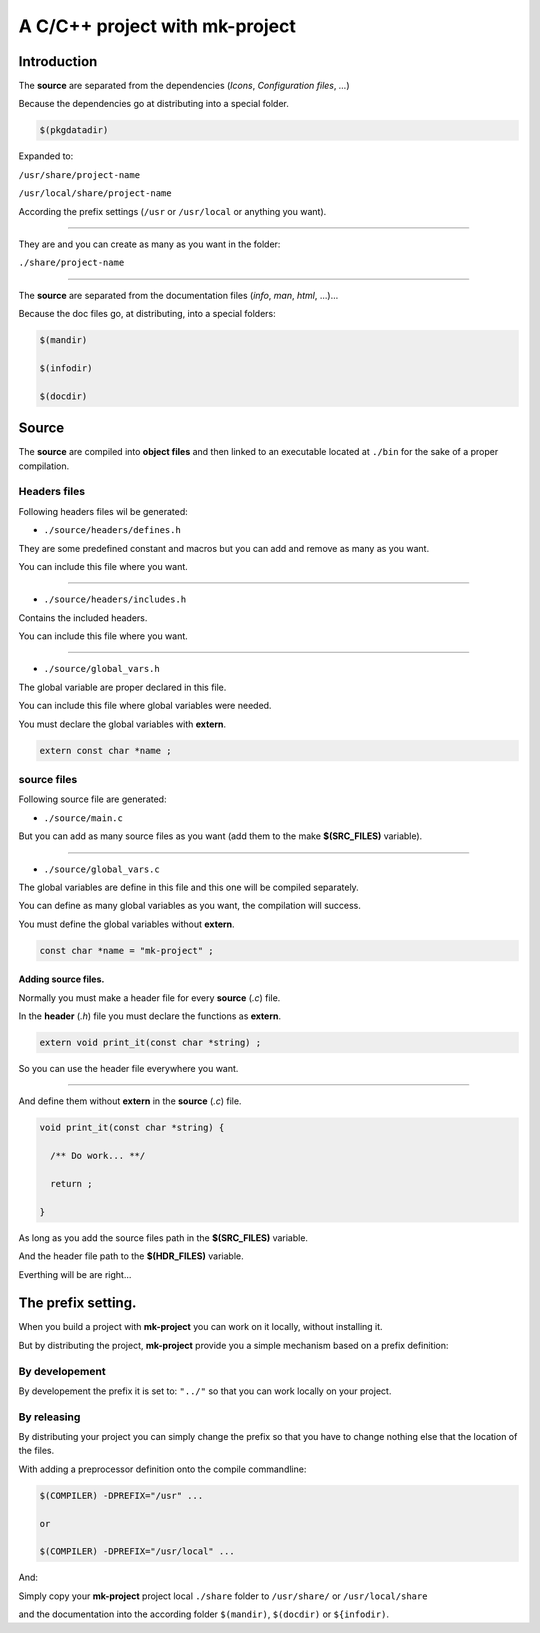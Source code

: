 A C/C++ project with mk-project
===============================

Introduction
------------

The **source** are separated from the dependencies (*Icons*, *Configuration files*, *...*)

Because the dependencies go at distributing into a special folder.

.. code:: make

    $(pkgdatadir)

Expanded to:

``/usr/share/project-name``

``/usr/local/share/project-name``

According the prefix settings (``/usr`` or ``/usr/local`` or anything you want).

--------------

They are and you can create as many as you want in the folder:

``./share/project-name``

--------------

The **source** are separated from the documentation files (*info*, *man*, *html*, ...)...

Because the doc files go, at distributing, into a special folders:

.. code:: make

    $(mandir)

    $(infodir)

    $(docdir)

Source
------

The **source** are compiled into **object files** and then linked to an executable located at ``./bin`` for the sake of a proper compilation.

Headers files
~~~~~~~~~~~~~

Following headers files wil be generated:

-  ``./source/headers/defines.h``

They are some predefined constant and macros but you can add and remove as many as you want.

You can include this file where you want.

--------------

-  ``./source/headers/includes.h``

Contains the included headers.

You can include this file where you want.

--------------

-  ``./source/global_vars.h``

The global variable are proper declared in this file.

You can include this file where global variables were needed.

You must declare the global variables with **extern**.

.. code:: c

    extern const char *name ;

source files
~~~~~~~~~~~~

Following source file are generated:

-  ``./source/main.c``

But you can add as many source files as you want (add them to the make **$(SRC_FILES)** variable).

--------------

-  ``./source/global_vars.c``

The global variables are define in this file and this one will be compiled separately.

You can define as many global variables as you want, the compilation will success.

You must define the global variables without **extern**.

.. code:: c

    const char *name = "mk-project" ;

Adding source files.
^^^^^^^^^^^^^^^^^^^^

Normally you must make a header file for every **source** (*.c*) file.

In the **header** (*.h*) file you must declare the functions as **extern**.

.. code:: c

    extern void print_it(const char *string) ;

So you can use the header file everywhere you want.

--------------

And define them without **extern** in the **source** (*.c*) file.

.. code:: c

    void print_it(const char *string) {

      /** Do work... **/

      return ;

    }

As long as you add the source files path in the **$(SRC\_FILES)** variable.

And the header file path to the **$(HDR\_FILES)** variable.

Everthing will be are right...

The prefix setting.
-------------------

When you build a project with **mk-project** you can work on it locally,
without installing it.

But by distributing the project, **mk-project** provide you a simple
mechanism based on a prefix definition:

By developement
~~~~~~~~~~~~~~~

By developement the prefix it is set to: ``"../"`` so that you can work
locally on your project.

By releasing
~~~~~~~~~~~~

By distributing your project you can simply change the prefix so that
you have to change nothing else that the location of the files.

With adding a preprocessor definition onto the compile commandline:

.. code:: make

      $(COMPILER) -DPREFIX="/usr" ...
   
      or
   
      $(COMPILER) -DPREFIX="/usr/local" ...

And:

Simply copy your **mk-project** project local ``./share`` folder to ``/usr/share/`` or ``/usr/local/share``

and the documentation into the according folder ``$(mandir)``, ``$(docdir)`` or ``${infodir)``.
